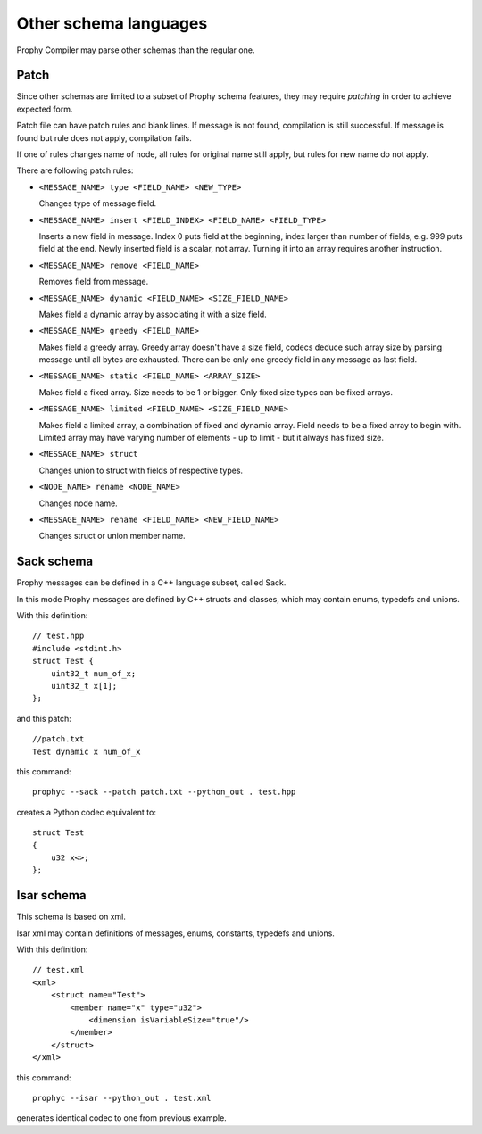 Other schema languages
========================

Prophy Compiler may parse other schemas than the regular one.

Patch
------------

Since other schemas are limited to a subset of Prophy schema features,
they may require `patching` in order to achieve expected form.

Patch file can have patch rules and blank lines.
If message is not found, compilation is still successful.
If message is found but rule does not apply, compilation fails.

If one of rules changes name of node, all rules for original name
still apply, but rules for new name do not apply.

There are following patch rules:

- ``<MESSAGE_NAME> type <FIELD_NAME> <NEW_TYPE>``

  Changes type of message field.

- ``<MESSAGE_NAME> insert <FIELD_INDEX> <FIELD_NAME> <FIELD_TYPE>``

  Inserts a new field in message. Index 0 puts field at the beginning,
  index larger than number of fields, e.g. 999 puts field at the end.
  Newly inserted field is a scalar, not array. Turning it into an array
  requires another instruction.

- ``<MESSAGE_NAME> remove <FIELD_NAME>``

  Removes field from message.

- ``<MESSAGE_NAME> dynamic <FIELD_NAME> <SIZE_FIELD_NAME>``

  Makes field a dynamic array by associating it with a size field.

- ``<MESSAGE_NAME> greedy <FIELD_NAME>``

  Makes field a greedy array. Greedy array doesn't have a size field,
  codecs deduce such array size by parsing message until all bytes are exhausted.
  There can be only one greedy field in any message as last field.

- ``<MESSAGE_NAME> static <FIELD_NAME> <ARRAY_SIZE>``

  Makes field a fixed array. Size needs to be 1 or bigger.
  Only fixed size types can be fixed arrays.

- ``<MESSAGE_NAME> limited <FIELD_NAME> <SIZE_FIELD_NAME>``

  Makes field a limited array, a combination of fixed and dynamic array.
  Field needs to be a fixed array to begin with. Limited array
  may have varying number of elements - up to limit - but it
  always has fixed size.

- ``<MESSAGE_NAME> struct``

  Changes union to struct with fields of respective types.

- ``<NODE_NAME> rename <NODE_NAME>``

  Changes node name.

- ``<MESSAGE_NAME> rename <FIELD_NAME> <NEW_FIELD_NAME>``

  Changes struct or union member name.

.. _other_schemas_sack:

Sack schema
------------

Prophy messages can be defined in a C++ language subset, called Sack.

In this mode Prophy messages are defined by C++ structs and classes,
which may contain enums, typedefs and unions.

With this definition::

    // test.hpp
    #include <stdint.h>
    struct Test {
        uint32_t num_of_x;
        uint32_t x[1];
    };

and this patch::

    //patch.txt
    Test dynamic x num_of_x

this command::

    prophyc --sack --patch patch.txt --python_out . test.hpp

creates a Python codec equivalent to::

    struct Test
    {
        u32 x<>;
    };

Isar schema
------------

This schema is based on xml.

Isar xml may contain definitions of messages, enums, constants,
typedefs and unions.

With this definition::

    // test.xml
    <xml>
        <struct name="Test">
            <member name="x" type="u32">
                <dimension isVariableSize="true"/>
            </member>
        </struct>
    </xml>

this command::

    prophyc --isar --python_out . test.xml

generates identical codec to one from previous example.
